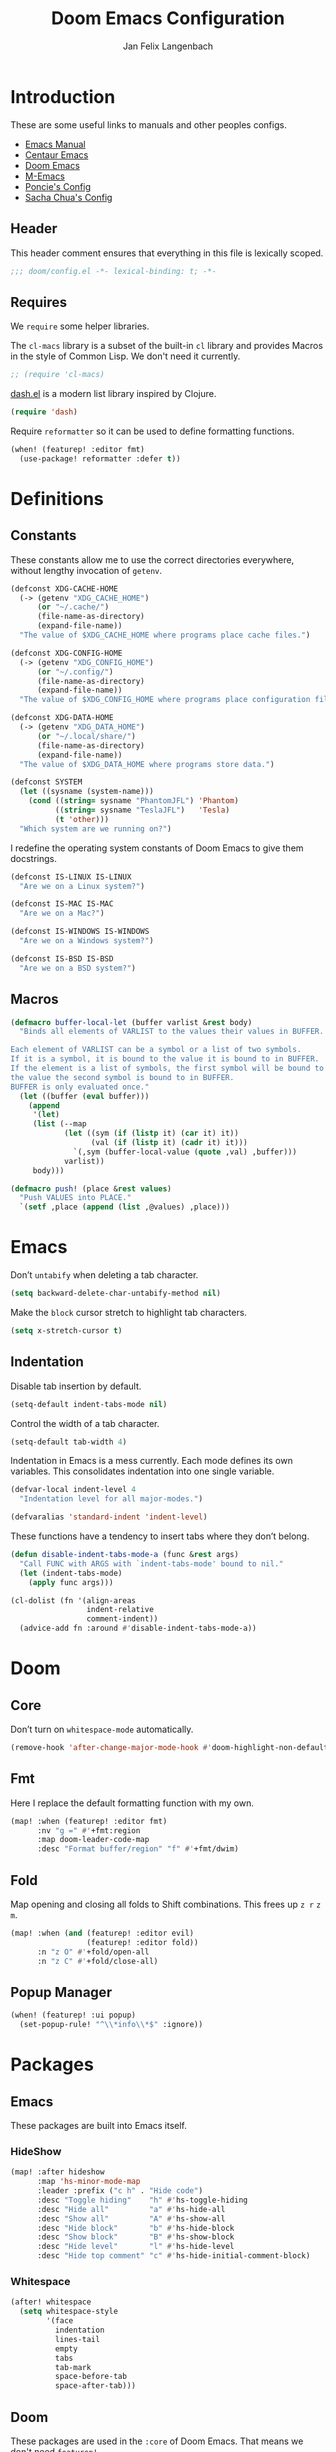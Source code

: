 #+TITLE: Doom Emacs Configuration
#+DESCRIPTION: Doom Emacs configuration of Jan Felix Langenbach
#+AUTHOR: Jan Felix Langenbach
#+EMAIL: o.hase3@gmail.com

* Introduction
These are some useful links to manuals and other peoples configs.

+ [[https://www.gnu.org/software/emacs/manual][Emacs Manual]]
+ [[https://github.com/seagle0128/.emacs.d][Centaur Emacs]]
+ [[https://github.com/hlissner/doom-emacs][Doom Emacs]]
+ [[https://github.com/MatthewZMD/.emacs.d][M-Emacs]]
+ [[https://github.com/poncie/.emacs.d][Poncie's Config]]
+ [[http://pages.sachachua.com/.emacs.d/Sacha.html][Sacha Chua's Config]]

** Header
This header comment ensures that everything in this file is lexically scoped.
#+BEGIN_SRC emacs-lisp
;;; doom/config.el -*- lexical-binding: t; -*-
#+END_SRC

** Requires
We =require= some helper libraries.

The =cl-macs= library is a subset of the built-in =cl= library and provides
Macros in the style of Common Lisp. We don't need it currently.
#+BEGIN_SRC emacs-lisp
;; (require 'cl-macs)
#+END_SRC

[[https://github.com/magnars/dash.el][dash.el]] is a modern list library inspired by Clojure.
#+BEGIN_SRC emacs-lisp
(require 'dash)
#+END_SRC

Require =reformatter= so it can be used to define formatting functions.
#+BEGIN_SRC emacs-lisp
(when! (featurep! :editor fmt)
  (use-package! reformatter :defer t))
#+END_SRC

* Definitions
** Constants
These constants allow me to use the correct directories everywhere,
without lengthy invocation of =getenv=.
#+BEGIN_SRC emacs-lisp
(defconst XDG-CACHE-HOME
  (-> (getenv "XDG_CACHE_HOME")
      (or "~/.cache/")
      (file-name-as-directory)
      (expand-file-name))
  "The value of $XDG_CACHE_HOME where programs place cache files.")

(defconst XDG-CONFIG-HOME
  (-> (getenv "XDG_CONFIG_HOME")
      (or "~/.config/")
      (file-name-as-directory)
      (expand-file-name))
  "The value of $XDG_CONFIG_HOME where programs place configuration files.")

(defconst XDG-DATA-HOME
  (-> (getenv "XDG_DATA_HOME")
      (or "~/.local/share/")
      (file-name-as-directory)
      (expand-file-name))
  "The value of $XDG_DATA_HOME where programs store data.")
#+END_SRC

#+BEGIN_SRC emacs-lisp
(defconst SYSTEM
  (let ((sysname (system-name)))
    (cond ((string= sysname "PhantomJFL") 'Phantom)
          ((string= sysname "TeslaJFL")   'Tesla)
          (t 'other)))
  "Which system are we running on?")
#+END_SRC

I redefine the operating system constants of Doom Emacs to give them docstrings.
#+BEGIN_SRC emacs-lisp
(defconst IS-LINUX IS-LINUX
  "Are we on a Linux system?")

(defconst IS-MAC IS-MAC
  "Are we on a Mac?")

(defconst IS-WINDOWS IS-WINDOWS
  "Are we on a Windows system?")

(defconst IS-BSD IS-BSD
  "Are we on a BSD system?")
#+END_SRC

** Macros
#+BEGIN_SRC emacs-lisp :tangle no
(defmacro buffer-local-let (buffer varlist &rest body)
  "Binds all elements of VARLIST to the values their values in BUFFER.

Each element of VARLIST can be a symbol or a list of two symbols.
If it is a symbol, it is bound to the value it is bound to in BUFFER.
If the element is a list of symbols, the first symbol will be bound to
the value the second symbol is bound to in BUFFER.
BUFFER is only evaluated once."
  (let ((buffer (eval buffer)))
    (append
     '(let)
     (list (--map
            (let ((sym (if (listp it) (car it) it))
                  (val (if (listp it) (cadr it) it)))
              `(,sym (buffer-local-value (quote ,val) ,buffer)))
            varlist))
     body)))
#+END_SRC

#+BEGIN_SRC emacs-lisp
(defmacro push! (place &rest values)
  "Push VALUES into PLACE."
  `(setf ,place (append (list ,@values) ,place)))
#+END_SRC

* Emacs
Don’t =untabify= when deleting a tab character.
#+BEGIN_SRC emacs-lisp
(setq backward-delete-char-untabify-method nil)
#+END_SRC

Make the =block= cursor stretch to highlight tab characters.
#+BEGIN_SRC emacs-lisp
(setq x-stretch-cursor t)
#+END_SRC

** Indentation
Disable tab insertion by default.
#+BEGIN_SRC emacs-lisp
(setq-default indent-tabs-mode nil)
#+END_SRC

Control the width of a tab character.
#+BEGIN_SRC emacs-lisp
(setq-default tab-width 4)
#+END_SRC

Indentation in Emacs is a mess currently. Each mode defines its own variables.
This consolidates indentation into one single variable.
#+BEGIN_SRC emacs-lisp
(defvar-local indent-level 4
  "Indentation level for all major-modes.")

(defvaralias 'standard-indent 'indent-level)
#+END_SRC

These functions have a tendency to insert tabs where they don’t belong.
#+BEGIN_SRC emacs-lisp
(defun disable-indent-tabs-mode-a (func &rest args)
  "Call FUNC with ARGS with `indent-tabs-mode' bound to nil."
  (let (indent-tabs-mode)
    (apply func args)))

(cl-dolist (fn '(align-areas
                 indent-relative
                 comment-indent))
  (advice-add fn :around #'disable-indent-tabs-mode-a))
#+END_SRC

* Doom
** Core
Don’t turn on =whitespace-mode= automatically.
#+BEGIN_SRC emacs-lisp
(remove-hook 'after-change-major-mode-hook #'doom-highlight-non-default-indentation-h)
#+END_SRC


** Fmt
Here I replace the default formatting function with my own.
#+BEGIN_SRC emacs-lisp
(map! :when (featurep! :editor fmt)
      :nv "g =" #'+fmt:region
      :map doom-leader-code-map
      :desc "Format buffer/region" "f" #'+fmt/dwim)
#+END_SRC

** Fold
Map opening and closing all folds to Shift combinations.
This frees up =z r= =z m=.
#+BEGIN_SRC emacs-lisp
(map! :when (and (featurep! :editor evil)
                 (featurep! :editor fold))
      :n "z O" #'+fold/open-all
      :n "z C" #'+fold/close-all)
#+END_SRC

** Popup Manager
#+BEGIN_SRC emacs-lisp
(when! (featurep! :ui popup)
  (set-popup-rule! "^\\*info\\*$" :ignore))
#+END_SRC

* Packages
** Emacs
These packages are built into Emacs itself.

*** HideShow
#+BEGIN_SRC emacs-lisp
(map! :after hideshow
      :map 'hs-minor-mode-map
      :leader :prefix ("c h" . "Hide code")
      :desc "Toggle hiding"    "h" #'hs-toggle-hiding
      :desc "Hide all"         "a" #'hs-hide-all
      :desc "Show all"         "A" #'hs-show-all
      :desc "Hide block"       "b" #'hs-hide-block
      :desc "Show block"       "B" #'hs-show-block
      :desc "Hide level"       "l" #'hs-hide-level
      :desc "Hide top comment" "c" #'hs-hide-initial-comment-block)
#+END_SRC

*** Whitespace
#+BEGIN_SRC emacs-lisp
(after! whitespace
  (setq whitespace-style
        '(face
          indentation
          lines-tail
          empty
          tabs
          tab-mark
          space-before-tab
          space-after-tab)))
#+END_SRC

** Doom
These packages are used in the =:core= of Doom Emacs.
That means we don't need =featurep!=.

*** Helpful
Some function definitions contain tab character that are
assumed to be eight spaces wide.
#+BEGIN_SRC emacs-lisp
(setq-hook! helpful-mode
  tab-width 8
  x-stretch-cursor nil)
#+END_SRC

*** Which Key
These are some default keybindings that are missing a description.
#+BEGIN_SRC emacs-lisp
(after! which-key
  (which-key-add-key-based-replacements
    "C-x"      '("global" . "Global commands")
    "C-x RET"  "locale"
    "C-x ESC"  "complex-repeat"
    "C-x 4"    "other-window"
    "C-x 5"    "other-frame"
    "C-x 6"    "two-column"
    "C-x 8"    '("unicode" . "Unicode symbols")
    "C-x @"    '("apply-modifier" . "Add a modifier to the next event")
    "C-x a"    "abbrev"
    "C-x a i"  "inverse"
    "C-x v"    "version-control"
    "C-x n"    "narrow"
    "C-x r"    "rectangle/register"
    "C-c"      '("mode-specific" . "Mode specific commands")
    "M-s"      "search"
    "M-s h"    "highlight"
    "M-g"      "goto")

  (push! which-key-replacement-alist
         '(("<up>"   . nil) . ("↑" . nil))
         '(("<down>" . nil) . ("↓" . nil))))
#+END_SRC

*** WS Butler
In =snippet-mode=, whitespace has significant meaning.
#+BEGIN_SRC emacs-lisp
(after! ws-butler
  (push 'snippet-mode ws-butler-global-exempt-modes))
#+END_SRC



** Evil
Evil uses Vims undo increments by default, which are too coarse for me.
#+BEGIN_SRC emacs-lisp
(when! (featurep! :editor evil)
  (after! evil
    (setq evil-want-fine-undo t
          ;; This seems to be broken.
          evil-indent-convert-tabs nil)))
#+END_SRC

Consolidate indentation.
#+BEGIN_SRC emacs-lisp :tangle no
(when! (featurep! :editor evil)
  (defvaralias 'evil-shift-width 'indent-level))
#+END_SRC

Map the arrow keys in Evils window map.
#+BEGIN_SRC emacs-lisp
(map! :when (featurep! :editor evil)
      :after evil
      :map evil-window-map
      "<up>"      #'evil-window-up
      "<down>"    #'evil-window-down
      "<left>"    #'evil-window-left
      "<right>"   #'evil-window-right
      "S-<up>"    #'+evil/window-move-up
      "S-<down>"  #'+evil/window-move-down
      "S-<left>"  #'+evil/window-move-left
      "S-<right>" #'+evil/window-move-right
      "C-h"       nil
      "C-j"       nil
      "C-k"       nil
      "C-l"       nil)
#+END_SRC

Remap the document scroll motions to something more sensible.
#+BEGIN_SRC emacs-lisp
(map! :when (featurep! :editor evil)
      :after evil
      :m "z+" nil
      :m "z-" nil
      :m "z^" nil
      :m "z." nil
      :m "zT" #'evil-scroll-bottom-line-to-top
      :m "zB" #'evil-scroll-top-line-to-bottom
      :m "z S-<right>" #'evil-scroll-right
      :m "z S-<left>" #'evil-scroll-left)
#+END_SRC

*** Collection
I don't like my games to use Vim keys.
#+BEGIN_SRC emacs-lisp
(when! (featurep! :editor evil +everywhere)
  (setq +evil-collection-disabled-list
        '(anaconda-mode buff-menu comint company custom eldoc elisp-mode ert
          free-keys help helm image kotlin-mode occur package-menu ruby-mode
          simple slime lispy
          ;; Personal additions
          tetris 2084-game)))
#+END_SRC

*** Numbers
Remap the =inc-at-pt= functions, so =z == can be used for formatting.
#+BEGIN_SRC emacs-lisp
(map! :when (featurep! :editor evil)
      :after evil-numbers
      :nv "g +" #'evil-numbers/inc-at-pt
      :nv "g -" #'evil-numbers/dec-at-pt
      :v "z +" #'evil-numbers/inc-at-pt-incremental
      :v "z -" #'evil-numbers/dec-at-pt-incremental)
#+END_SRC

*** Snipe
Put =evil-snipe-repeat= on Comma and Shift-Comma.
#+BEGIN_SRC emacs-lisp
(map! :when (featurep! :editor evil)
      :after evil
      :map evil-snipe-parent-transient-map
      "," #'evil-snipe-repeat
      "–" #'evil-snipe-repeat-reverse
      ";" nil)
#+END_SRC

*** Org
Doom Emacs changes =org-cycle= to skip the =subtree= stage by default when
=(featurep! :editor evil +everywhere)=.
#+BEGIN_SRC emacs-lisp
(when! (featurep! :editor evil +everywhere)
  (after! evil-org
    (remove-hook 'org-tab-first-hook #'+org-cycle-only-current-subtree-h)))
#+END_SRC

Add block jumping to =[= and =]=.
#+BEGIN_SRC emacs-lisp
(map! :when (featurep! :editor evil)
      :after evil-org
      :map evil-org-mode-map
      :m "[ _" #'org-previous-block
      :m "] _" #'org-next-block)
#+END_SRC

Remap =z r= and =z m= to =z O= and =z C=.
#+BEGIN_SRC emacs-lisp
(map! :when (featurep! :editor evil)
      :after evil-org
      :map evil-org-mode-map
      :n "z r" nil
      :n "z m" nil
      :n "z O" #'+org/show-next-fold-level
      :n "z C" #'+org/hide-next-fold-level)
#+END_SRC

** Flycheck
#+BEGIN_SRC emacs-lisp
(map! :when (featurep! :checkers syntax)
      :after flycheck
      (:leader :prefix "c"
        (:prefix ("!" . "flycheck") "" flycheck-command-map))
      (:map flycheck-command-map
        "!" #'flycheck-buffer))
#+END_SRC

#+BEGIN_SRC emacs-lisp
(when! (featurep! :checkers syntax)
  (after! which-key
    (which-key-add-key-based-replacements
      "C-c !" "flycheck")))
#+END_SRC

** Ivy
Don't show =../= in file completion buffer.
#+BEGIN_SRC emacs-lisp
(when! (featurep! :completion ivy)
  (after! ivy
    (setq ivy-extra-directories '("./"))))
#+END_SRC

Ivy should recurse into directories when pressing =RET=.
#+BEGIN_SRC emacs-lisp
(map! :when (featurep! :completion ivy)
      :after ivy
      :map ivy-minibuffer-map
      "<return>"   #'ivy-alt-done
      "C-<return>" #'ivy-immediate-done
      "C-l"        #'ivy-done
      "C-<up>"     #'ivy-previous-history-element
      "C-<down>"   #'ivy-next-history-element)
#+END_SRC

** LSP
#+BEGIN_SRC emacs-lisp
(when! (and (featurep! :checkers syntax)
            (featurep! :tools lsp))
  (after! (flycheck lsp lsp-ui)
    (setq lsp-prefer-flymake nil)))
#+END_SRC

** Neotree
#+BEGIN_SRC emacs-lisp
(map! :when (featurep! :ui neotree)
      :after neotree
      :map neotree-mode-map
      :n "<tab>" #'neotree-quick-look)
#+END_SRC

** Smartparens
This is currently broken, in that two closing
delimiters are deleted instead of one.
#+BEGIN_SRC emacs-lisp
(when! (featurep! :config default +smartparens)
  (after! smartparens
    (setq sp-autodelete-pair nil)))
#+END_SRC

I activate =show-smartparens-global-mode= to highlight matching parens.
#+BEGIN_SRC emacs-lisp
(when! (featurep! :config default +smartparens)
  (after! smartparens
    (show-smartparens-global-mode +1)))
#+END_SRC

** Undo Tree
When =undo-tree= is allowed to automatically save the undo history, it somehow
chokes on an empty undo list and interrupts us with constant errors.
#+BEGIN_SRC emacs-lisp
(when! (featurep! :emacs undo +tree)
  (after! undo-tree
    (setq undo-tree-auto-save-history nil)))
#+END_SRC

** Yasnippet
#+BEGIN_SRC emacs-lisp
(when! (featurep! :editor snippets)
  (after! which-key
    (which-key-add-key-based-replacements
      "C-c &" "snippet")))
#+END_SRC



** Misc
These functions delete all whitespace up to the next non-whitespace character.
#+BEGIN_SRC emacs-lisp
(use-package! hungry-delete
  :bind (("M-DEL"      . hungry-delete-backward)
         ("M-<delete>" . hungry-delete-forward)))
#+END_SRC

This mode displays instances of =^L= (form feed) as horizontal lines.
#+BEGIN_SRC emacs-lisp
(use-package! form-feed
  :hook ((prog-mode text-mode) . form-feed-mode))
#+END_SRC

* Languages
** Assembler
#+BEGIN_SRC emacs-lisp
(after! asm-mode
  (define-advice asm-calculate-indentation
      (:before-until (&rest _) indent-section)
    "Indent the section keyword correctly."
    (and (looking-at "section") 0)))
#+END_SRC

#+BEGIN_SRC emacs-lisp
(after! asm-mode
  (setq-hook! asm-mode
    tab-width 8
    indent-tabs-mode t))
#+END_SRC

*** TODO Indentation
Define tabstops in =tab-stop-list= using =setq-hook!=.

** C/C++
*** TODO Code Style
The default is =doom=.
I have yet to create my own style.
#+BEGIN_SRC emacs-lisp :tangle no
(after! cc-mode
  (c-add-style "jfl"
               '("linux"
                 (indent-tabs-mode . t)
                 (c-basic-offset   . 4)
                 (tab-width        . 4)))
  (setq c-default-style
        '((java-mode . "java")
          (awk-mode  . "awk")
          ;; (other     . "k&r")
          (other     . "jfl")
          )))
#+END_SRC

#+BEGIN_SRC emacs-lisp :tangle no
(after! cc-mode
  (c-add-style "jfl" '("linux"
                       (indent-tabs-mode . t)
                       (tab-width . 4)
                       (c-basic-offset . 4)))
  (if (listp c-default-style)
      (setf (alist-get 'other c-default-style) "jfl")
    (setq c-default-style "jfl")))
#+END_SRC

*** Arduino
#+BEGIN_SRC emacs-lisp
(after! arduino-mode
  (setq arduino-mode-home (expand-file-name "~/src/arduino/")))
#+END_SRC

#+BEGIN_SRC emacs-lisp
(after! ede-arduino
  (let ((arduino-dir (expand-file-name "arduino/" XDG-DATA-HOME)))
    (when (file-directory-p arduino-dir)
      (setq ede-arduino-preferences-file
            (expand-file-name "preferences.txt" arduino-dir)))))
#+END_SRC

*** C
#+BEGIN_SRC emacs-lisp
(when! (featurep! :checkers syntax)
  (setq-hook! 'c-mode-hook
    flycheck-gcc-language-standard   "gnu18"
    flycheck-clang-language-standard "gnu18"))
#+END_SRC

*** C++
#+BEGIN_SRC emacs-lisp
(when! (featurep! :checkers syntax)
  (setq-hook! 'c++-mode-hook
    flycheck-gcc-language-standard   "gnu++17"
    flycheck-clang-language-standard "gnu++17"))
#+END_SRC

*** Meson
Major mode for the [[https://mesonbuild.com][Meson Build System]].
#+BEGIN_SRC emacs-lisp
(use-package! meson-mode :defer t)
#+END_SRC

** Haskell
These bindings are used by many modes with an inferior REPL.
#+BEGIN_SRC emacs-lisp
(map! :after haskell-mode
      :map haskell-mode-map
      "C-c C-c" #'haskell-process-load-file
      "C-c C-z" #'haskell-interactive-switch)
#+END_SRC

** Javascript
#+BEGIN_SRC emacs-lisp
(after! js
  (defvaralias 'js-indent-level 'indent-level)
  (setq-hook! 'js-mode-hook
    indent-level 2
    tab-width 2
    indent-tabs-mode t))
#+END_SRC

#+BEGIN_SRC emacs-lisp
(when! (featurep! :editor fmt)
  (setq-hook! js-mode +fmt-formatter #'prettier-format-region))
#+END_SRC

** TeX
Using =dvipng= is faster than =png= and is even recommended
in the [[info:preview-latex#Requirements][manual]] of =preview-latex=.
#+BEGIN_SRC emacs-lisp
(when! (executable-find "dvipng")
  (after! preview (setq preview-image-type 'dvipng)))
#+END_SRC

*** LaTeX
Let Smartparens handle insertion of =$=.
#+BEGIN_SRC emacs-lisp
(map! :after tex-mode
      :map LaTeX-mode-map
      "$" nil)
#+END_SRC

#+BEGIN_SRC emacs-lisp
(after! (tex-mode which-key)
  (which-key-add-major-mode-key-based-replacements 'latex-mode
    "C-c C-p"     '("preview" . "Inline formula preview")
    "C-c C-p C-c" "clear"
    "C-c C-o"     "fold"
    "C-c C-q"     "fill"
    "C-c C-t"     "toggle"))
#+END_SRC

This doesn't seem to work.
#+BEGIN_SRC emacs-lisp :tangle no
(add-hook 'LaTeX-mode-hook #'latex-electric-env-pair-mode)
#+END_SRC

Some Smartparens settings for LaTeX pairs.
Letting Smartparens handle these works best in my experience.
#+BEGIN_SRC emacs-lisp
(after! (tex-mode smartparens)
  (sp-with-modes '(tex-mode
                   plain-tex-mode
                   latex-mode
                   LaTeX-mode)
    (sp-local-pair "\"`" "\"'"          ; German quotes
                   :unless '(sp-latex-point-after-backslash sp-in-math-p)
                   :post-handlers '(sp-latex-skip-double-quote))
    (sp-local-pair "\"<" "\">"          ; French quotes
                   :unless '(sp-latex-point-after-backslash sp-in-math-p)
                   :post-handlers '(sp-latex-skip-double-quote))
    (sp-local-pair "\\(" "\\)" :post-handlers '(("||\n[i]" "RET") ("| " "SPC")))
    (sp-local-pair "\\[" "\\]" :post-handlers '(("||\n[i]" "RET") ("| " "SPC")))))
#+END_SRC

** Lisp
A common hook for all lisp modes.
#+BEGIN_SRC emacs-lisp
(defvar lisp-mode-common-hook nil
  "Hook called by all Lisp modes for common initialization.")

(defun lisp-mode-common-hook (&rest args)
  "Run all functions in `lisp-mode-common-hook' with ARGS."
  (apply #'run-hook-with-args 'lisp-mode-common-hook args))

(add-hook!
  (clojure-mode
   lisp-mode
   lisp-interaction-mode
   emacs-lisp-mode
   scheme-mode)
  #'lisp-mode-common-hook)
#+END_SRC

Formatting for all Lisp modes.
#+BEGIN_SRC emacs-lisp
(when! (featurep! :editor fmt)
  (setq-hook! 'lisp-mode-common-hook
    +fmt-formatter #'indent-region))
#+END_SRC

*** Common Lisp
The file extension =.cl= is sometimes used.
#+BEGIN_SRC emacs-lisp
(push '("\\.cl\\'" . lisp-mode) auto-mode-alist)
#+END_SRC

Configure some of the common Interpreters for =sly=.
#+BEGIN_SRC emacs-lisp
(after! sly
  (setq sly-default-lisp 'sbcl)
  (when! (executable-find "cmucl")
    (push '(cmucl ("cmucl")) sly-lisp-implementations))
  (when! (executable-find "clisp")
    (push '(clisp ("clisp")) sly-lisp-implementations))
  (when! (executable-find "sbcl")
    (push '(sbcl ("sbcl") :coding-system utf-8-unix) sly-lisp-implementations)))
#+END_SRC

*** Emacs Lisp
#+BEGIN_SRC emacs-lisp
(set-keymap-parent lisp-interaction-mode-map emacs-lisp-mode-map)
#+END_SRC

*** Scheme
On Arch, the [[https://www.call-cc.org/][Chicken Scheme]] binaries are called =chicken-csi= and =chicken-csc=.
#+BEGIN_SRC emacs-lisp
(when! (executable-find "chicken-csi")
  (after! geiser-chicken
    (setq geiser-chicken-binary "chicken-csi")))
#+END_SRC

** Lua
#+BEGIN_SRC emacs-lisp
(after! lua-mode
  (defvaralias 'lua-indent-level 'indent-level)
  (setq-hook! 'lua-mode-hook
    indent-level 2
    tab-width 2
    indent-tabs-mode t))
#+END_SRC

Doom advises =newline-and-indent= to continue comments using the value of
=comment-line-break-function=. The standard value is =comment-indent-new-line=,
which is broken in Lua's multiline comments.
#+BEGIN_SRC emacs-lisp
(after! lua-mode
  (defun lua-comment-indent-new-line (&optional soft)
    "Break line at point and indent, continuing a series of line comments."
    (interactive)
    (if (or (not (lua-comment-or-string-p))
            (lua-string-p)
            (not (save-excursion
                   (goto-char (lua-comment-or-string-start-pos))
                   (looking-at-p "--\\[=*\\["))))
        (comment-indent-new-line soft)
      (delete-horizontal-space t)
      (newline nil t)
      (indent-according-to-mode)))

  (setq-hook! 'lua-mode-hook
    comment-line-break-function #'lua-comment-indent-new-line))
#+END_SRC

The advice =+default--delete-backward-char-a= to =backward-delete-char= behaves
weirdly when deleting line comments inside of a multiline comment. I have not
yet found a fix for this.

#+BEGIN_SRC emacs-lisp
(when! (featurep! :completion company)
  (after! company-lua
    (setq company-lua-interpreter 'lua53)))
#+END_SRC

** Moonscript
#+BEGIN_SRC emacs-lisp
(after! moonscript
  (defvaralias 'moonscript-indent-offset 'indent-level)
  (setq-hook! 'moonscript-mode-hook
    indent-level 2
    tab-width 2
    indent-tabs-mode t))
#+END_SRC

Doom Emacs, annoyingly, sets =moonscript-indent-offset= to =tab-width= by default.
#+BEGIN_SRC emacs-lisp
(after! moonscript
  (remove-hook 'moonscript-mode-hook #'doom--setq-moonscript-indent-offset-for-moonscript-mode-h))
#+END_SRC

** Org
These values have to be set before =org-mode= is loaded.
#+BEGIN_SRC emacs-lisp
(use-package! org :init
  (setq org-directory "~/docs/org"
        org-modules
        '(;; ol-w3m
          ;; ol-bbdb
          ol-bibtex
          ;; ol-docview
          ;; ol-gnus
          ol-info
          ;; ol-irc
          ;; ol-mhe
          ;; ol-rmail
          ;; ol-eww
          )))
#+END_SRC

Tweak the behavior of =org-cycle=.
#+BEGIN_SRC emacs-lisp
(after! org
  (setq org-cycle-global-at-bob t
        org-cycle-include-plain-lists nil))
#+END_SRC

Hard wrap lines that go over =fill-column=.
#+BEGIN_SRC emacs-lisp
(add-hook! 'org-mode-hook #'auto-fill-mode)
(add-hook! 'org-mode-hook (visual-line-mode -1))
#+END_SRC

Add =which-key= descriptions.
#+BEGIN_SRC emacs-lisp
(after! (org which-key)
  (which-key-add-major-mode-key-based-replacements 'org-mode
    "C-c C-x" "more"
    "C-c C-v" "babel"
    "C-c \""  "plot"))
#+END_SRC

Add =company-capf= as a Company backend.
#+BEGIN_SRC emacs-lisp
(when! (featurep! :completion company)
  (after! (org company)
    (set-company-backend! 'org-mode 'company-capf)))
#+END_SRC

Add =org-babel-map= to =:localleader=.
#+BEGIN_SRC emacs-lisp
(map! :after org
      :map org-mode-map
      :localleader
      (:prefix ("v" . "babel") "" org-babel-map))
#+END_SRC

** Pascal
#+BEGIN_SRC emacs-lisp
(after! pascal
  (defvaralias 'pascal-indent-level 'indent-level)
  (defvaralias 'pascal-case-indent  'indent-level)
  (setq-hook! 'pascal-mode-hook
    indent-level 3
    tab-width 3
    indent-tabs-mode t))
#+END_SRC

#+BEGIN_SRC emacs-lisp
(after! opascal
  (defvaralias 'opascal-indent-level 'indent-level)
  (defvaralias 'opascal-case-indent  'indent-level)
  (setq-hook! 'opascal-mode-hook
    indent-level 3
    tab-width 3
    indent-tabs-mode t))
#+END_SRC

We have to remove ='company-capf= from =company-backends=, because completion
would be unusable otherwise.
#+BEGIN_SRC emacs-lisp
(after! (:or pascal opascal)
  (setq-hook! '(pascal-mode-hook opascal-mode-hook)
    company-backends (remq 'company-capf company-backends)))
#+END_SRC

#+BEGIN_SRC emacs-lisp
(when! (featurep! :editor fmt)
  (setq-hook! (pascal-mode opascal-mode)
    +fmt-formatter #'ptop-format-region))
#+END_SRC

** Perl
Set indentation to 4 in both Perl modes.
#+BEGIN_SRC emacs-lisp
(after! perl-mode
  (defvaralias 'perl-indent-level 'indent-level)
  (setq-hook! 'perl-mode-hook
    indent-level 4
    tab-width 4
    indent-tabs-mode t))

(after! cperl-mode
  (defvaralias 'cperl-indent-level 'indent-level)
  (setq-hook! 'cperl-mode-hook
    indent-level 4
    tab-width 4
    indent-tabs-mode t))
#+END_SRC

#+BEGIN_SRC emacs-lisp
(when! (featurep! :editor fmt)
  (setq-hook! (perl-mode cperl-mode)
    +fmt-formatter #'perltidy-format-region))
#+END_SRC

** PHP
This allows me to not load the entire =:lang php=.
#+BEGIN_SRC emacs-lisp
(when! (not (featurep! :lang php))
  (use-package! php-mode :defer t))
#+END_SRC

#+BEGIN_SRC emacs-lisp
(when! (featurep! :editor fmt)
  (setq-hook! php-mode +fmt-formatter #'prettier-format-region))
#+END_SRC

** Python
#+BEGIN_SRC emacs-lisp
(after! python
  (defvaralias 'python-indent-offset 'indent-level)
  (setq-hook! 'python-mode-hook
    indent-level 4
    tab-width 4
    indent-tabs-mode nil))
#+END_SRC

#+BEGIN_SRC emacs-lisp
(after! (python which-key)
  (which-key-add-major-mode-key-based-replacements 'python-mode
    "C-c C-p" "pipenv"
    "C-c C-t" "skeleton"))
#+END_SRC

Use system =mspyls= for =lsp-python-ms=.
#+BEGIN_SRC emacs-lisp :tangle no
(when! (featurep! :lang python +lsp)
  (after! lsp-python-ms
    (setq lsp-python-ms-dir "/usr/lib/microsoft-python-language-server"
          lsp-python-ms-executable "/usr/bin/mspyls")))
#+END_SRC

[[https://jedi.readthedocs.io/en/latest/][Jedi]] gives the best (non LSP) autocompletion for python.
[[https://github.com/syohex/emacs-company-jedi][=company-jedi=]] is a backend for =company= that interfaces with Jedi.
This adds ='company-jedi= to =company-backends= in Python buffers.
The package will load when =company-jedi= is invoked by =company=.
#+BEGIN_SRC emacs-lisp
(when! (featurep! :completion company)
  (use-package! company-jedi :after company)
  (set-company-backend! 'python-mode 'company-jedi))
#+END_SRC

#+BEGIN_SRC emacs-lisp
(when! (featurep! :editor fmt)
  (setq-hook! python-mode +fmt-formatter #'black-format-buffer))
#+END_SRC

* Keybindings
Bind =sp-raise-sexp=, which I use quite often.
#+BEGIN_SRC emacs-lisp
(map! :n "z r" #'sp-raise-sexp)
#+END_SRC

Allows jumping from =^L= to =^L=.
#+BEGIN_SRC emacs-lisp
(map! "C-M-<next>"  #'forward-page
      "C-M-<prior>" #'backward-page)
#+END_SRC

Bind the Ä/Ö/Ü keys to something useful.
#+BEGIN_SRC emacs-lisp
(map! "C-ü" #'execute-extended-command)
(map! :map key-translation-map
      "C-ö" (kbd "C-x")
      "C-ä" (kbd "C-c"))
#+END_SRC

Use C-p to paste.
#+BEGIN_SRC emacs-lisp
(map! :i "C-p" #'yank
      :i "M-p" #'yank-pop)
#+END_SRC

Some stuff I don't use anymore.
#+BEGIN_SRC emacs-lisp :tangle no
(map! :leader :desc "List buffers" "b L" #'list-buffers)
(map! "<mouse-8>" #'backward-page
      "<mouse-9>" #'forward-page)
(map! :m "C-e" nil)
#+END_SRC

Bind keys for =redo=.
#+BEGIN_SRC emacs-lisp
(map! "<redo>" #'redo
      :n "U" #'redo)
#+END_SRC

** Leader Extensions
It is handy to have =negative-argument= on a binding
similar to that of =universal-argument=.
#+BEGIN_SRC emacs-lisp
(map! :leader
      :desc "Negative Argument" "-" #'negative-argument)
#+END_SRC

Bind =shell-command= in a similar way to =M-x= and =M-;=.
#+BEGIN_SRC emacs-lisp
(map! :leader
      :desc "Shell command" "!" #'shell-command)
#+END_SRC

Bind =indent-region=.
#+BEGIN_SRC emacs-lisp
(map! :leader :prefix "c"
      :desc "Indent buffer/region" "i" #'indent-region
      ;; We need to move this out of the way.
      (:when (featurep! :tools lsp)
       :desc "LSP Organize imports" "I" #'lsp-organize-imports))
#+END_SRC

Bind mnemonics for =git add=.
#+BEGIN_SRC emacs-lisp
(map! :leader :prefix "g"
      (:when (featurep! :ui vc-gutter)
       :desc "Git add hunk" "a" #'git-gutter:stage-hunk)
      (:when (featurep! :tools magit)
       :desc "Git add file" "A" #'magit-stage-file))
#+END_SRC


Bind =auto-fill-mode=.
#+BEGIN_SRC emacs-lisp
(map! :leader :prefix "t"
      :desc "Hard line wrapping" "W" #'auto-fill-mode)
#+END_SRC
